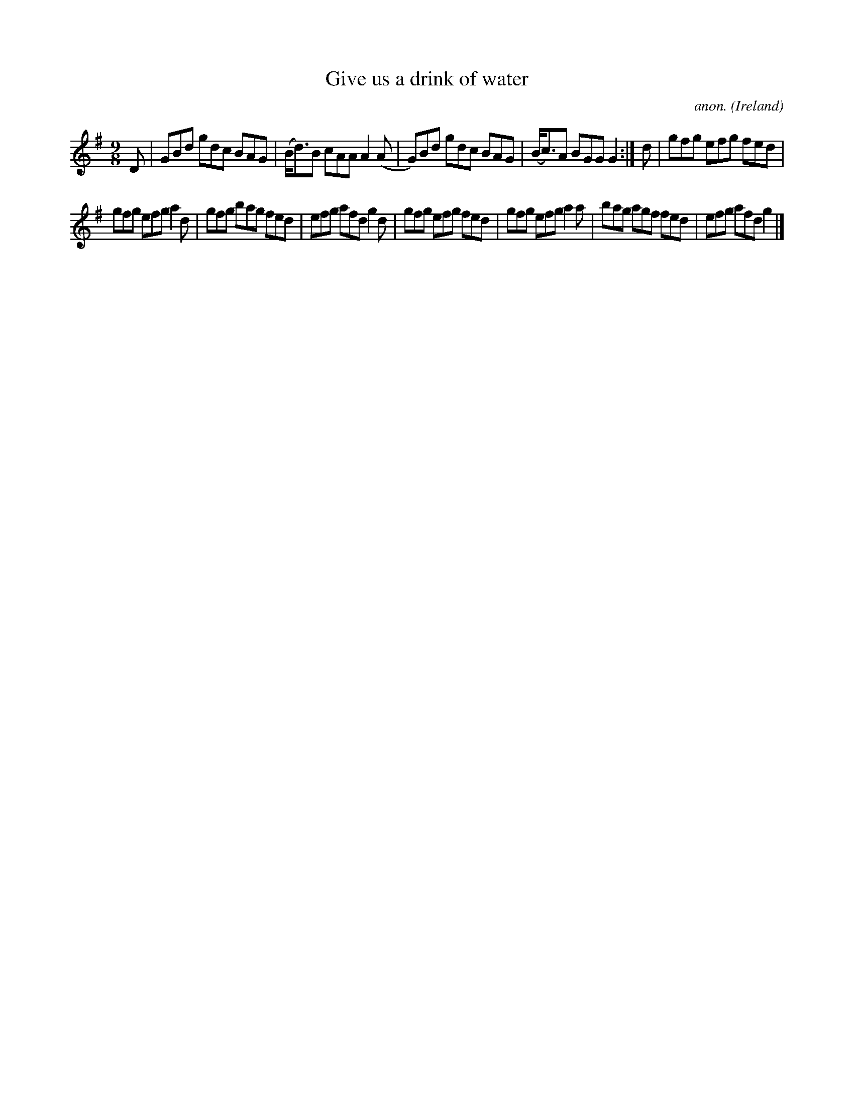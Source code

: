 X:420
T:Give us a drink of water
C:anon.
O:Ireland
B:Francis O'Neill: "The Dance Music of Ireland" (1907) no. 420
R:Slip jig, hop
M:9/8
L:1/8
K:G
D|GBd gdc BAG|(B<d)B cAA A2(A|G)Bd gdc BAG|(B<c)A BGG G2:|d|gfg efg fed|
gfg efg a2d|gfg bag fed|efg afd g2d|gfg efg fed|gfg efg a2a|bag agf fed|efg afd g2|]
